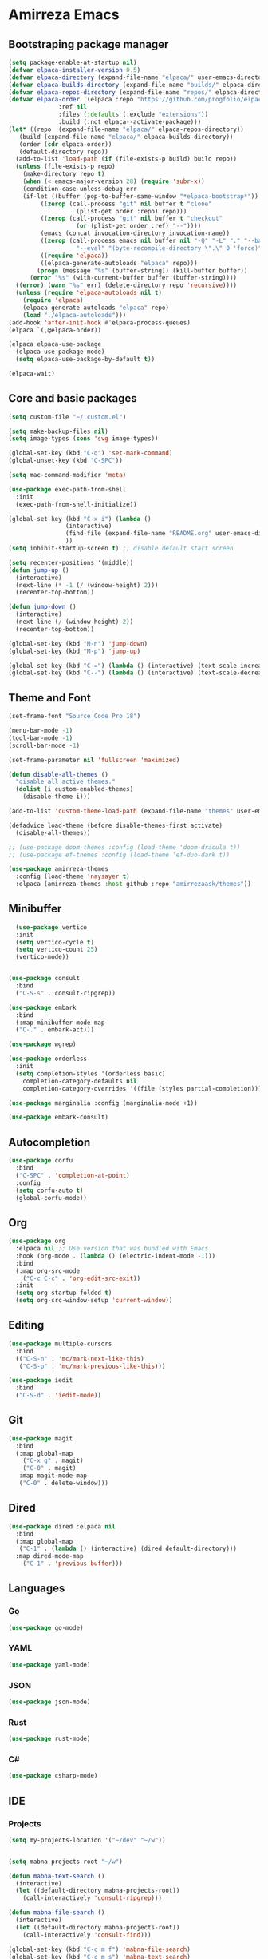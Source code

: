 #+AUTHOR: Amirrezaask
* Amirreza Emacs
** Bootstraping package manager
#+BEGIN_SRC emacs-lisp
  (setq package-enable-at-startup nil)
  (defvar elpaca-installer-version 0.5)
  (defvar elpaca-directory (expand-file-name "elpaca/" user-emacs-directory))
  (defvar elpaca-builds-directory (expand-file-name "builds/" elpaca-directory))
  (defvar elpaca-repos-directory (expand-file-name "repos/" elpaca-directory))
  (defvar elpaca-order '(elpaca :repo "https://github.com/progfolio/elpaca.git"
				:ref nil
				:files (:defaults (:exclude "extensions"))
				:build (:not elpaca--activate-package)))
  (let* ((repo  (expand-file-name "elpaca/" elpaca-repos-directory))
	 (build (expand-file-name "elpaca/" elpaca-builds-directory))
	 (order (cdr elpaca-order))
	 (default-directory repo))
    (add-to-list 'load-path (if (file-exists-p build) build repo))
    (unless (file-exists-p repo)
      (make-directory repo t)
      (when (< emacs-major-version 28) (require 'subr-x))
      (condition-case-unless-debug err
	  (if-let ((buffer (pop-to-buffer-same-window "*elpaca-bootstrap*"))
		   ((zerop (call-process "git" nil buffer t "clone"
					 (plist-get order :repo) repo)))
		   ((zerop (call-process "git" nil buffer t "checkout"
					 (or (plist-get order :ref) "--"))))
		   (emacs (concat invocation-directory invocation-name))
		   ((zerop (call-process emacs nil buffer nil "-Q" "-L" "." "--batch"
					 "--eval" "(byte-recompile-directory \".\" 0 'force)")))
		   ((require 'elpaca))
		   ((elpaca-generate-autoloads "elpaca" repo)))
	      (progn (message "%s" (buffer-string)) (kill-buffer buffer))
	    (error "%s" (with-current-buffer buffer (buffer-string))))
	((error) (warn "%s" err) (delete-directory repo 'recursive))))
    (unless (require 'elpaca-autoloads nil t)
      (require 'elpaca)
      (elpaca-generate-autoloads "elpaca" repo)
      (load "./elpaca-autoloads")))
  (add-hook 'after-init-hook #'elpaca-process-queues)
  (elpaca `(,@elpaca-order))

  (elpaca elpaca-use-package
    (elpaca-use-package-mode)
    (setq elpaca-use-package-by-default t))

  (elpaca-wait)

#+END_SRC
** Core and basic packages
#+BEGIN_SRC emacs-lisp
  (setq custom-file "~/.custom.el")

  (setq make-backup-files nil)
  (setq image-types (cons 'svg image-types))

  (global-set-key (kbd "C-q") 'set-mark-command)
  (global-unset-key (kbd "C-SPC"))

  (setq mac-command-modifier 'meta)

  (use-package exec-path-from-shell
    :init
    (exec-path-from-shell-initialize))
  
  (global-set-key (kbd "C-x i") (lambda ()
				  (interactive)
				  (find-file (expand-file-name "README.org" user-emacs-directory))
				  ))
  (setq inhibit-startup-screen t) ;; disable default start screen

  (setq recenter-positions '(middle))
  (defun jump-up ()
    (interactive)
    (next-line (* -1 (/ (window-height) 2)))
    (recenter-top-bottom))

  (defun jump-down ()
    (interactive)
    (next-line (/ (window-height) 2))
    (recenter-top-bottom))

  (global-set-key (kbd "M-n") 'jump-down)
  (global-set-key (kbd "M-p") 'jump-up)

  (global-set-key (kbd "C-=") (lambda () (interactive) (text-scale-increase 1)))
  (global-set-key (kbd "C--") (lambda () (interactive) (text-scale-decrease 1)))
#+END_SRC
** Theme and Font
#+BEGIN_SRC emacs-lisp
  (set-frame-font "Source Code Pro 18")

  (menu-bar-mode -1)
  (tool-bar-mode -1)
  (scroll-bar-mode -1)

  (set-frame-parameter nil 'fullscreen 'maximized)

  (defun disable-all-themes ()
    "disable all active themes."
    (dolist (i custom-enabled-themes)
      (disable-theme i)))

  (add-to-list 'custom-theme-load-path (expand-file-name "themes" user-emacs-directory))

  (defadvice load-theme (before disable-themes-first activate)
    (disable-all-themes))

  ;; (use-package doom-themes :config (load-theme 'doom-dracula t))
  ;; (use-package ef-themes :config (load-theme 'ef-duo-dark t))

  (use-package amirreza-themes
    :config (load-theme 'naysayer t)
    :elpaca (amirreza-themes :host github :repo "amirrezaask/themes"))

#+END_SRC
** Minibuffer
#+BEGIN_SRC emacs-lisp
    (use-package vertico
    :init
    (setq vertico-cycle t)
    (setq vertico-count 25)
    (vertico-mode))


  (use-package consult
    :bind
    ("C-S-s" . consult-ripgrep))

  (use-package embark
    :bind
    (:map minibuffer-mode-map
    ("C-." . embark-act)))

  (use-package wgrep)

  (use-package orderless
    :init
    (setq completion-styles '(orderless basic)
	  completion-category-defaults nil
	  completion-category-overrides '((file (styles partial-completion)))))

  (use-package marginalia :config (marginalia-mode +1))

  (use-package embark-consult)
#+END_SRC
** Autocompletion
#+BEGIN_SRC emacs-lisp
  (use-package corfu
    :bind
    ("C-SPC" . 'completion-at-point)
    :config
    (setq corfu-auto t)
    (global-corfu-mode))
#+END_SRC
** Org
#+BEGIN_SRC emacs-lisp
  (use-package org
    :elpaca nil ;; Use version that was bundled with Emacs
    :hook (org-mode . (lambda () (electric-indent-mode -1)))
    :bind
    (:map org-src-mode
	  ("C-c C-c" . 'org-edit-src-exit))
    :init
    (setq org-startup-folded t)
    (setq org-src-window-setup 'current-window))
#+END_SRC
** Editing
#+BEGIN_SRC emacs-lisp
  (use-package multiple-cursors
    :bind
    (("C-S-n" . 'mc/mark-next-like-this)
     ("C-S-p" . 'mc/mark-previous-like-this)))

  (use-package iedit
    :bind
    ("C-S-d" . 'iedit-mode))

#+END_SRC
** Git
#+BEGIN_SRC emacs-lisp
  (use-package magit
    :bind
    (:map global-map
	  ("C-x g" . magit)
	  ("C-0" . magit)
     :map magit-mode-map
     ("C-0" . delete-window)))
#+END_SRC
** Dired
#+BEGIN_SRC emacs-lisp
  (use-package dired :elpaca nil
    :bind
    (:map global-map
     ("C-1" . (lambda () (interactive) (dired default-directory)))
    :map dired-mode-map
	  ("C-1" . 'previous-buffer)))
#+END_SRC
** Languages
*** Go
#+BEGIN_SRC emacs-lisp
  (use-package go-mode)
#+END_SRC
*** YAML
#+BEGIN_SRC emacs-lisp
  (use-package yaml-mode)
#+END_SRC
*** JSON
#+BEGIN_SRC emacs-lisp
  (use-package json-mode)
#+END_SRC
*** Rust
#+BEGIN_SRC emacs-lisp
  (use-package rust-mode)
#+END_SRC
*** C#
#+BEGIN_SRC emacs-lisp
  (use-package csharp-mode)
#+END_SRC
** IDE
*** Projects
#+BEGIN_SRC emacs-lisp
  (setq my-projects-location '("~/dev" "~/w"))


  (setq mabna-projects-root "~/w")

  (defun mabna-text-search ()
    (interactive)
    (let ((default-directory mabna-projects-root))
      (call-interactively 'consult-ripgrep)))

  (defun mabna-file-search ()
    (interactive)
    (let ((default-directory mabna-projects-root))
      (call-interactively 'consult-find)))

  (global-set-key (kbd "C-c m f") 'mabna-file-search)
  (global-set-key (kbd "C-c m s") 'mabna-text-search)

  (defun projects-refresh ()
    (interactive)
    (dolist (loc my-projects-location)
      (project-remember-projects-under loc)))

  (defun project-vterm ()
    (interactive)
    (let* ((name (project-root (project-current)))
	   (buf-name (format "*vterm %s" name))
	   )
      (if (get-buffer buf-name)
	  (switch-to-buffer buf-name)
	(vterm buf-name))))

  (use-package project :elpaca nil
    :commands (project-remember-projects-under)
    :init
    (projects-refresh) ;; refresh projects on start  
    :bind
    ("C-x p R" . projects-refresh)
    ("C-x p ;" . project-vterm))


#+END_SRC
*** Compiling
#+BEGIN_SRC emacs-lisp
  (use-package compile :elpaca nil
    :bind
    (("<f5>" . compile)
     :map compilation-mode-map
     ("<f5>" . recompile)
     ("k" . kill-compilation)))
#+END_SRC
*** LSP
#+BEGIN_SRC emacs-lisp
  (use-package lsp-mode
    :hook ((go-mode rust-mode) . lsp-deferred)
    :init
    (setq read-process-output-max (* 1024 1024)) ;; 1mb
    (setq lsp-log-io nil)
    (setq gc-cons-threshold 100000000) ;; 100 MB
    (setq lsp-enable-symbol-highlighting nil)
    (setq lsp-headerline-breadcrumb-enable nil)
    (setq lsp-modeline-code-actions-enable nil)
    (setq lsp-lens-enable nil)
    (setq lsp-warn-no-matched-clients nil)
    (setq lsp-auto-guess-root t))


#+END_SRC
